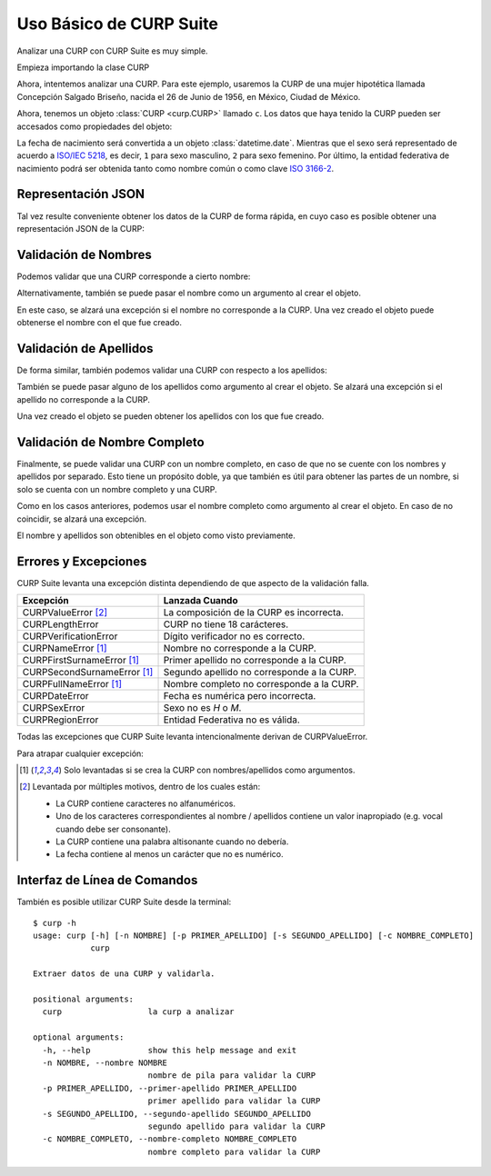 .. _basic:

Uso Básico de CURP Suite
========================

.. image:: https://live.staticflickr.com/65535/51403951610_b6c029e619_b.jpg

Analizar una CURP con CURP Suite es muy simple.

Empieza importando la clase CURP

.. doctest::

    >>> from curp import CURP

Ahora, intentemos analizar una CURP. Para este ejemplo, usaremos la CURP de una
mujer hipotética llamada Concepción Salgado Briseño, nacida el 26 de Junio de 1956,
en México, Ciudad de México.

.. doctest::

    >>> c = CURP("SABC560626MDFLRN01")

Ahora, tenemos un objeto :class:`CURP <curp.CURP>` llamado ``c``.
Los datos que haya tenido la CURP pueden ser accesados como propiedades del objeto:

.. doctest::

    >>> c.fecha_nacimiento
    datetime.date(1956, 6, 26)
    >>> c.sexo
    2
    >>> c.entidad
    'Ciudad de México'
    >>> c.entidad_iso
    'MX-CMX'

La fecha de nacimiento será convertida a un objeto :class:`datetime.date`. Mientras que
el sexo será representado de acuerdo a `ISO/IEC 5218`_, es decir, ``1`` para sexo
masculino, ``2`` para sexo femenino. Por último, la entidad federativa de nacimiento
podrá ser obtenida tanto como nombre común o como clave `ISO 3166-2`_.

Representación JSON
-------------------

Tal vez resulte conveniente obtener los datos de la CURP de forma rápida, en
cuyo caso es posible obtener una representación JSON de la CURP:

.. doctest::

    >>> c.json()
    '{"curp": "SABC560626MDFLRN01", "sexo": 2, "fecha_nacimiento": "1956-06-26", "entidad_nacimiento": {"name": "Ciudad de México", "iso": "MX-CMX"}}'


Validación de Nombres
---------------------

Podemos validar que una CURP corresponde a cierto nombre:

.. doctest::

    >>> c.nombre_valido("Concepción")
    True
    >>> c.nombre_valido("María Concepción")
    True
    >>> c.nombre_valido("Luisa Concepción")
    False
    >>> c.nombre_valido("Pedro")
    False

Alternativamente, también se puede pasar el nombre como un argumento al
crear el objeto.

.. doctest::

    >>> c = CURP("SABC560626MDFLRN01", nombre="Concepción")

En este caso, se alzará una excepción si el nombre no corresponde a la CURP.
Una vez creado el objeto puede obtenerse el nombre con el que fue creado.

.. doctest::

    >>> c.nombre
    'CONCEPCIÓN'


Validación de Apellidos
-----------------------

De forma similar, también podemos validar una CURP con respecto a los apellidos:

.. doctest::

    >>> c.primer_apellido_valido("Salgado")
    True
    >>> c.primer_apellido_valido("Salgado Junior")
    True
    >>> c.primer_apellido_valido("Junior Salgado")
    False
    >>> c.primer_apellido_valido("De Salgado")
    True

.. doctest::

    >>> c.segundo_apellido_valido("Briseño")
    True
    >>> c.segundo_apellido_valido("Rodríguez")
    False


También se puede pasar alguno de los apellidos como argumento al crear el objeto.
Se alzará una excepción si el apellido no corresponde a la CURP.

.. doctest::

    >>> c = CURP("SABC560626MDFLRN01", primer_apellido="Salgado", segundo_apellido="Briseño")

Una vez creado el objeto se pueden obtener los apellidos con los que fue creado.

.. doctest::

    >>> c.primer_apellido
    'SALGADO'
    >>> c.segundo_apellido
    'BRISEÑO'


Validación de Nombre Completo
-----------------------------

Finalmente, se puede validar una CURP con un nombre completo, en caso de
que no se cuente con los nombres y apellidos por separado. Esto tiene un
propósito doble, ya que también es útil para obtener las partes de un nombre,
si solo se cuenta con un nombre completo y una CURP.

.. doctest::

    >>> c.nombre_completo_valido("Concepción Salgado Briseño")
    ('Concepción', 'Salgado', 'Briseño')

Como en los casos anteriores, podemos usar el nombre completo como argumento
al crear el objeto. En caso de no coincidir, se alzará una excepción.

.. doctest::

    >>> c = CURP("SABC560626MDFLRN01", nombre_completo="Concepción Salgado Briseño")

El nombre y apellidos son obtenibles en el objeto como visto previamente.


Errores y Excepciones
---------------------

CURP Suite levanta una excepción distinta dependiendo de que aspecto
de la validación falla.

+------------------------------+--------------------------------------------+
| Excepción                    | Lanzada Cuando                             |
+==============================+============================================+
| CURPValueError [2]_          | La composición de la CURP es incorrecta.   |
+------------------------------+--------------------------------------------+
| CURPLengthError              | CURP no tiene 18 carácteres.               |
+------------------------------+--------------------------------------------+
| CURPVerificationError        | Dígito verificador no es correcto.         |
+------------------------------+--------------------------------------------+
| CURPNameError [1]_           | Nombre no corresponde a la CURP.           |
+------------------------------+--------------------------------------------+
| CURPFirstSurnameError [1]_   | Primer apellido no corresponde a la CURP.  |
+------------------------------+--------------------------------------------+
| CURPSecondSurnameError [1]_  | Segundo apellido no corresponde a la CURP. |
+------------------------------+--------------------------------------------+
| CURPFullNameError [1]_       | Nombre completo no corresponde a la CURP.  |
+------------------------------+--------------------------------------------+
| CURPDateError                | Fecha es numérica pero incorrecta.         |
+------------------------------+--------------------------------------------+
| CURPSexError                 | Sexo no es `H` o `M`.                      |
+------------------------------+--------------------------------------------+
| CURPRegionError              | Entidad Federativa no es válida.           |
+------------------------------+--------------------------------------------+

Todas las excepciones que CURP Suite levanta intencionalmente derivan de
CURPValueError.

Para atrapar cualquier excepción:


.. doctest::

    >>> from curp import CURP, CURPValueError
    >>> try:
    ...     c = CURP("SABC560626MDFLRN01")
    ... except CURPValueError:
    ...     print("Error al validar CURP")


.. [1] Solo levantadas si se crea la CURP con nombres/apellidos como argumentos.
.. [2] Levantada por múltiples motivos, dentro de los cuales están:

   - La CURP contiene caracteres no alfanuméricos.
   - Uno de los caracteres correspondientes al nombre / apellidos
     contiene un valor inapropiado (e.g. vocal cuando debe ser consonante).
   - La CURP contiene una palabra altisonante cuando no debería.
   - La fecha contiene al menos un carácter que no es numérico.

Interfaz de Línea de Comandos
-----------------------------

También es posible utilizar CURP Suite desde la terminal::

    $ curp -h
    usage: curp [-h] [-n NOMBRE] [-p PRIMER_APELLIDO] [-s SEGUNDO_APELLIDO] [-c NOMBRE_COMPLETO]
                curp

    Extraer datos de una CURP y validarla.

    positional arguments:
      curp                  la curp a analizar

    optional arguments:
      -h, --help            show this help message and exit
      -n NOMBRE, --nombre NOMBRE
                            nombre de pila para validar la CURP
      -p PRIMER_APELLIDO, --primer-apellido PRIMER_APELLIDO
                            primer apellido para validar la CURP
      -s SEGUNDO_APELLIDO, --segundo-apellido SEGUNDO_APELLIDO
                            segundo apellido para validar la CURP
      -c NOMBRE_COMPLETO, --nombre-completo NOMBRE_COMPLETO
                            nombre completo para validar la CURP


.. _ISO/IEC 5218: https://en.wikipedia.org/wiki/ISO/IEC_5218
.. _ISO 3166-2: https://www.iso.org/obp/ui/#iso:code:3166:MX
